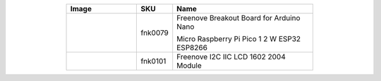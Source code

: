 


.. list-table:: 
   :header-rows: 1 
   :width: 70%
   :align: center
   :widths: 6 3 12
   
   * -  Image
     -  SKU
     -  Name

   * -  |FNK0079|
     -  fnk0079
     -  Freenove Breakout Board for Arduino Nano 
      
        Micro Raspberry Pi Pico 1 2 W ESP32 ESP8266
       

   * -  |FNK0101|
     -  fnk0101
     -  Freenove I2C IIC LCD 1602 2004 Module

.. |FNK0079| image:: ../_static/products/Components/FNK0079.png    
.. |FNK0101| image:: ../_static/products/Components/FNK0101.png     